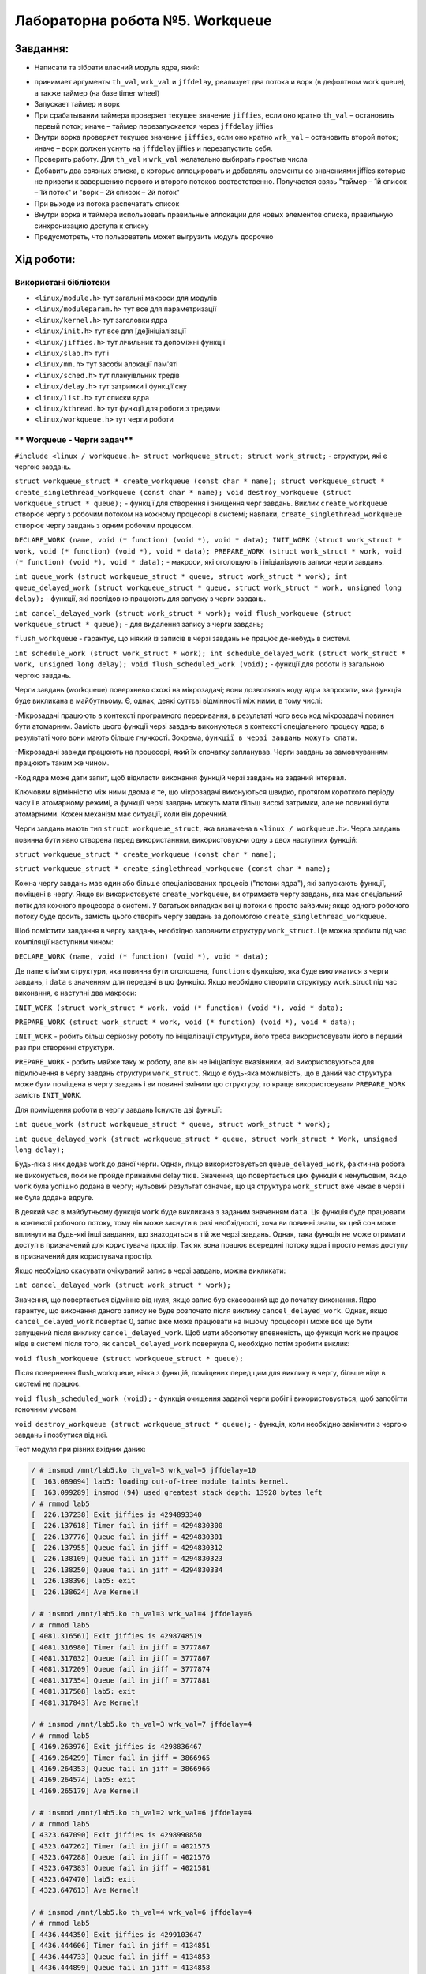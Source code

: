 ==========================================================
**Лабораторна робота №5. Workqueue**
==========================================================



**Завдання:**
~~~~~~~~~~~~~
 
* Написати та зібрати власний модуль ядра, який:
  
- принимает аргументы ``th_val``, ``wrk_val`` и ``jffdelay``, реализует два потока и ворк (в дефолтном work queue), а также таймер (на базе timer wheel)        
- Запускает таймер и ворк        
- При срабатывании таймера проверяет текущее значение ``jiffies``, если оно кратно ``th_val`` – остановить первый поток; иначе – таймер перезапускается через ``jffdelay`` jiffies        
- Внутри ворка проверяет текущее значение ``jiffies``, если оно кратно ``wrk_val`` – остановить второй поток; иначе – ворк должен уснуть на ``jffdelay`` jiffies и перезапустить себя.        
- Проверить работу. Для ``th_val`` и ``wrk_val`` желательно выбирать простые числа        
- Добавить два связных списка, в которые аллоцировать и добавлять элементы со значениями jiffies которые не привели к завершению первого и второго потоков соответственно. Получается связь "таймер – 1й список – 1й поток" и  "ворк – 2й список – 2й поток"        
- При выходе из потока распечатать список        
- Внутри ворка и таймера использовать правильные аллокации для новых элементов списка, правильную синхронизацию доступа к списку        
- Предусмотреть, что пользователь может выгрузить модуль досрочно        
    
    

**Хід роботи:**
~~~~~~~~~~~~~~~


**Використані бібліотеки**
--------------------------
    

* ``<linux/module.h>``				тут загальні макроси для модулів               	
* ``<linux/moduleparam.h>``			тут все для параметризації                    		
* ``<linux/kernel.h>``				тут заголовки ядра          	
* ``<linux/init.h>``				тут все для [де]ініціалізації          	
* ``<linux/jiffies.h>``				тут лічильник та допоміжні функції          	
* ``<linux/slab.h>``				тут і          	
* ``<linux/mm.h>``					тут засоби алокації пам'яті                 
* ``<linux/sched.h>``				тут плануівльник тредів       
* ``<linux/delay.h>``				тут затримки і функції сну       
* ``<linux/list.h>``				тут списки ядра       
* ``<linux/kthread.h>``				тут функції для роботи з тредами    
* ``<linux/workqueue.h>`` 			тут черги роботи


** Worqueue - Черги задач**
--------------------------

``#include <linux / workqueue.h> struct workqueue_struct; struct work_struct;`` - cтруктури, які є чергою завдань. 

``struct workqueue_struct * create_workqueue (const char * name); struct workqueue_struct * create_singlethread_workqueue (const char * name); void destroy_workqueue (struct workqueue_struct * queue);`` - функції для створення і знищення черг завдань. Виклик ``create_workqueue`` створює чергу з робочим потоком на кожному процесорі в системі; навпаки, ``create_singlethread_workqueue`` створює чергу завдань з одним робочим процесом. 

``DECLARE_WORK (name, void (* function) (void *), void * data); INIT_WORK (struct work_struct * work, void (* function) (void *), void * data); PREPARE_WORK (struct work_struct * work, void (* function) (void *), void * data);`` - макроси, які оголошують і ініціалізують записи черги завдань. 

``int queue_work (struct workqueue_struct * queue, struct work_struct * work); int queue_delayed_work (struct workqueue_struct * queue, struct work_struct * work, unsigned long delay);`` - функції, які послідовно працюють для запуску з черги завдань. 

``int cancel_delayed_work (struct work_struct * work); void flush_workqueue (struct workqueue_struct * queue);`` - для видалення запису з черги завдань; 

``flush_workqueue`` - гарантує, що ніякий із записів в черзі завдань не працює де-небудь в системі.

``int schedule_work (struct work_struct * work); int schedule_delayed_work (struct work_struct * work, unsigned long delay); void flush_scheduled_work (void);`` - функції для роботи із загальною чергою завдань.


Черги завдань (workqueue) поверхнево схожі на мікрозадачі; вони дозволяють коду ядра запросити, яка функція буде викликана в майбутньому. Є, однак, деякі суттєві відмінності між ними, в тому числі:

-Мікрозадачі працюють в контексті програмного переривання, в результаті чого весь код мікрозадачі повинен бути атомарним. Замість цього функції черзі завдань виконуються в контексті спеціального процесу ядра; в результаті чого вони мають більше гнучкості. Зокрема, ``функції в черзі завдань можуть спати``.

-Мікрозадачі завжди працюють на процесорі, який їх спочатку запланував. Черги завдань за замовчуванням працюють таким же чином.

-Код ядра може дати запит, щоб відкласти виконання функцій черзі завдань на заданий інтервал.

Ключовим відмінністю між ними двома є те, що мікрозадачі виконуються швидко, протягом короткого періоду часу і в атомарному режимі, а функції черзі завдань можуть мати більш високі затримки, але не повинні бути атомарними. Кожен механізм має ситуації, коли він доречний.

Черги завдань мають тип ``struct workqueue_struct``, яка визначена в ``<linux / workqueue.h>``. Черга завдань повинна бути явно створена перед використанням, використовуючи одну з двох наступних функцій:

``struct workqueue_struct * create_workqueue (const char * name);``

``struct workqueue_struct * create_singlethread_workqueue (const char * name);``

Кожна чергу завдань має один або більше спеціалізованих процесів ("потоки ядра"), які запускають функції, поміщені в чергу. Якщо ви використовуєте ``create_workqueue``, ви отримаєте чергу завдань, яка має спеціальний потік для кожного процесора в системі. У багатьох випадках всі ці потоки є просто зайвими; якщо одного робочого потоку буде досить, замість цього створіть чергу завдань за допомогою ``create_singlethread_workqueue``.


Щоб помістити завдання в чергу завдань, необхідно заповнити структуру ``work_struct``. Це можна зробити під час компіляції наступним чином:

``DECLARE_WORK (name, void (* function) (void *), void * data);``

Де ``name`` є ім'ям структури, яка повинна бути оголошена, ``function`` є функцією, яка буде викликатися з черги завдань, і ``data`` є значенням для передачі в цю функцію. Якщо необхідно створити структуру work_struct під час виконання, є наступні два макроси:

``INIT_WORK (struct work_struct * work, void (* function) (void *), void * data);``

``PREPARE_WORK (struct work_struct * work, void (* function) (void *), void * data);``

``INIT_WORK`` - робить більш серйозну роботу по ініціалізації структури, його треба використовувати його в перший раз при створенні структури. 

``PREPARE_WORK`` - робить майже таку ж роботу, але він не ініціалізує вказівники, які використовуються для підключення в чергу завдань структури ``work_struct``. Якщо є будь-яка можливість, що в даний час структура може бути поміщена в чергу завдань і ви повинні змінити цю структуру, то краще використовувати ``PREPARE_WORK`` замість ``INIT_WORK``.

Для приміщення роботи в чергу завдань Існують дві функції:

``int queue_work (struct workqueue_struct * queue, struct work_struct * work);``

``int queue_delayed_work (struct workqueue_struct * queue, struct work_struct * Work, unsigned long delay);``

Будь-яка з них додає work до даної черги. Однак, якщо використовується ``queue_delayed_work``, фактична робота не виконується, поки не пройде принаймні delay тіків. Значення, що повертається цих функцій є ненульовим, якщо ``work`` була успішно додана в чергу; нульовий результат означає, що ця структура ``work_struct`` вже чекає в черзі і не була додана вдруге.

В деякий час в майбутньому функція ``work`` буде викликана з заданим значенням ``data``. Ця функція буде працювати в контексті робочого потоку, тому він може заснути в разі необхідності, хоча ви повинні знати, як цей сон може вплинути на будь-які інші завдання, що знаходяться в тій же черзі завдань. Однак, така функція не може отримати доступ в призначений для користувача простір. Так як вона працює всередині потоку ядра і просто немає доступу в призначений для користувача простір.

Якщо необхідно скасувати очікуваний запис в черзі завдань, можна викликати:

``int cancel_delayed_work (struct work_struct * work);``

Значення, що повертається відмінне від нуля, якщо запис був скасований ще до початку виконання. Ядро гарантує, що виконання даного запису не буде розпочато після виклику ``cancel_delayed_work``. Однак, якщо ``cancel_delayed_work`` повертає 0, запис вже може працювати на іншому процесорі і може все ще бути запущений після виклику ``cancel_delayed_work``. Щоб мати абсолютну впевненість, що функція work не працює ніде в системі після того, як ``cancel_delayed_work`` повернула 0, необхідно потім зробити виклик:

``void flush_workqueue (struct workqueue_struct * queue);``

Після повернення flush_workqueue, ніяка з функцій, поміщених перед цим для виклику в чергу, більше ніде в системі не працює.

``void flush_scheduled_work (void);`` - функція очищення заданої черги робіт і використовується, щоб запобігти гоночним умовам. 

``void destroy_workqueue (struct workqueue_struct * queue);`` - функція, коли необхідно закінчити з чергою завдань і позбутися від неї.


Тест модуля при різних вхідних даних:   

.. code-block:: bash

    / # insmod /mnt/lab5.ko th_val=3 wrk_val=5 jffdelay=10
    [  163.089094] lab5: loading out-of-tree module taints kernel.
    [  163.099289] insmod (94) used greatest stack depth: 13928 bytes left
    / # rmmod lab5
    [  226.137238] Exit jiffies is 4294893340
    [  226.137618] Timer fail in jiff = 4294830300
    [  226.137776] Queue fail in jiff = 4294830301
    [  226.137955] Queue fail in jiff = 4294830312
    [  226.138109] Queue fail in jiff = 4294830323
    [  226.138250] Queue fail in jiff = 4294830334
    [  226.138396] lab5: exit
    [  226.138624] Ave Kernel!
    
    / # insmod /mnt/lab5.ko th_val=3 wrk_val=4 jffdelay=6
    / # rmmod lab5
    [ 4081.316561] Exit jiffies is 4298748519
    [ 4081.316980] Timer fail in jiff = 3777867
    [ 4081.317032] Queue fail in jiff = 3777867
    [ 4081.317209] Queue fail in jiff = 3777874
    [ 4081.317354] Queue fail in jiff = 3777881
    [ 4081.317508] lab5: exit
    [ 4081.317843] Ave Kernel!

    / # insmod /mnt/lab5.ko th_val=3 wrk_val=7 jffdelay=4
    / # rmmod lab5
    [ 4169.263976] Exit jiffies is 4298836467
    [ 4169.264299] Timer fail in jiff = 3866965
    [ 4169.264353] Queue fail in jiff = 3866966
    [ 4169.264574] lab5: exit
    [ 4169.265179] Ave Kernel!

    / # insmod /mnt/lab5.ko th_val=2 wrk_val=6 jffdelay=4
    / # rmmod lab5
    [ 4323.647090] Exit jiffies is 4298990850
    [ 4323.647262] Timer fail in jiff = 4021575
    [ 4323.647288] Queue fail in jiff = 4021576
    [ 4323.647383] Queue fail in jiff = 4021581
    [ 4323.647470] lab5: exit
    [ 4323.647613] Ave Kernel!

    / # insmod /mnt/lab5.ko th_val=4 wrk_val=6 jffdelay=4
    / # rmmod lab5
    [ 4436.444350] Exit jiffies is 4299103647
    [ 4436.444606] Timer fail in jiff = 4134851
    [ 4436.444733] Queue fail in jiff = 4134853
    [ 4436.444899] Queue fail in jiff = 4134858
    [ 4436.445054] Queue fail in jiff = 4134863
    [ 4436.445192] Queue fail in jiff = 4134868
    [ 4436.445332] Queue fail in jiff = 4134873
    [ 4436.445491] lab5: exit
    [ 4436.445843] Ave Kernel!

    / # insmod /mnt/lab5.ko th_val=5 wrk_val=6 jffdelay=7
    / # rmmod lab5
    [ 4633.314130] Exit jiffies is 4299300517
    [ 4633.314442] Timer fail in jiff = 4331497
    [ 4633.314496] lab5: exit
    [ 4633.314905] Ave Kernel!

    
У ході виконання лабораторної роботи були використані наступні джерела:
[1](http://dmilvdv.narod.ru/Translate/LDD3/Linux_Device_Drivers_3_ru.pdf), [2](https://www.doc-developpement-durable.org/file/Projets-informatiques/cours-&-manuels-informatiques/Linux/Linux%20Kernel%20Development,%203rd%20Edition.pdf), [3](https://elixir.bootlin.com/).



Висновки
~~~~~~~~

Було зібрано свій модуль ядра, що відповідає завданню та перевірено його працездатність. В ході виконання даної лабораторної роботи, було зібрано модуль ядра, який запускає таймер і ворк. Для спрощення виконання було використано флаги, які допомогли виконати роботу правильно. Workqueue служить для відкладеної обробки данних, є неатомарним, тому і може засипати. Якщо є завдання виконання великого обсягу роботи - доцільно використовувати workqueue. Як тільки функція буде додана в чергу, вона відпрацює лиш тоді, коли до цієї функції дійде черга у контексті обробки ядра. Також workqueue можна порівняти з tasklets, але другі дещо гірші. Workqueue має більше підтримуваних опцій, більш обширна, призначена для більш високої затримки.

